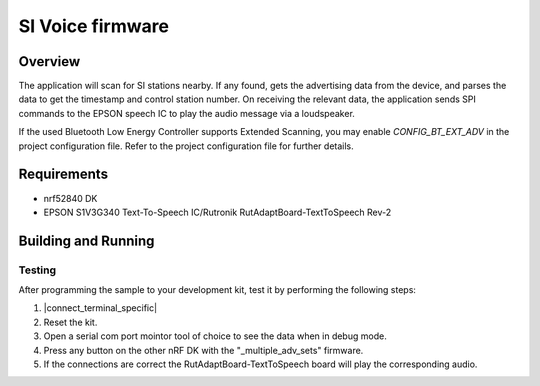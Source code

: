 .. _bluetooth-observer-sample:

SI Voice firmware
###################

Overview
********

The application will scan for SI stations nearby.
If any found, gets the advertising data from the device, and parses the data to get the timestamp and control station number.
On receiving the relevant data, the application sends SPI commands to the EPSON speech IC to play the audio message via a loudspeaker.

If the used Bluetooth Low Energy Controller supports Extended Scanning, you may
enable `CONFIG_BT_EXT_ADV` in the project configuration file. Refer to the
project configuration file for further details.

Requirements
************

* nrf52840 DK
* EPSON S1V3G340 Text-To-Speech IC/Rutronik RutAdaptBoard-TextToSpeech Rev-2

Building and Running
********************

Testing
=======

After programming the sample to your development kit, test it by performing the following steps:

1. |connect_terminal_specific|
#. Reset the kit.
#. Open a serial com port mointor tool of choice to see the data when in debug mode.
#. Press any button on the other nRF DK with the "_multiple_adv_sets" firmware.
#. If the connections are correct the RutAdaptBoard-TextToSpeech board will play the corresponding audio.
